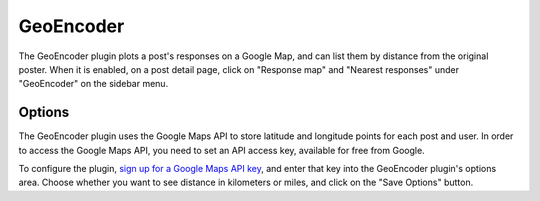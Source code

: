 GeoEncoder
==========

The GeoEncoder plugin plots a post's responses on a Google Map, and can list them by distance from the original poster.
When it is enabled, on a post detail page, click on "Response map" and "Nearest responses" under "GeoEncoder" on the
sidebar menu.

Options
-------

The GeoEncoder plugin uses the Google Maps API to store latitude and longitude points for each post and user. In order
to access the Google Maps API, you need to set an API access key, available for free from Google.

To configure the plugin, `sign up for a Google Maps API key <http://code.google.com/apis/maps/signup.html>`_,
and enter that key into the GeoEncoder plugin's options area. Choose whether you want to see distance in kilometers or
miles, and click on the "Save Options" button.


